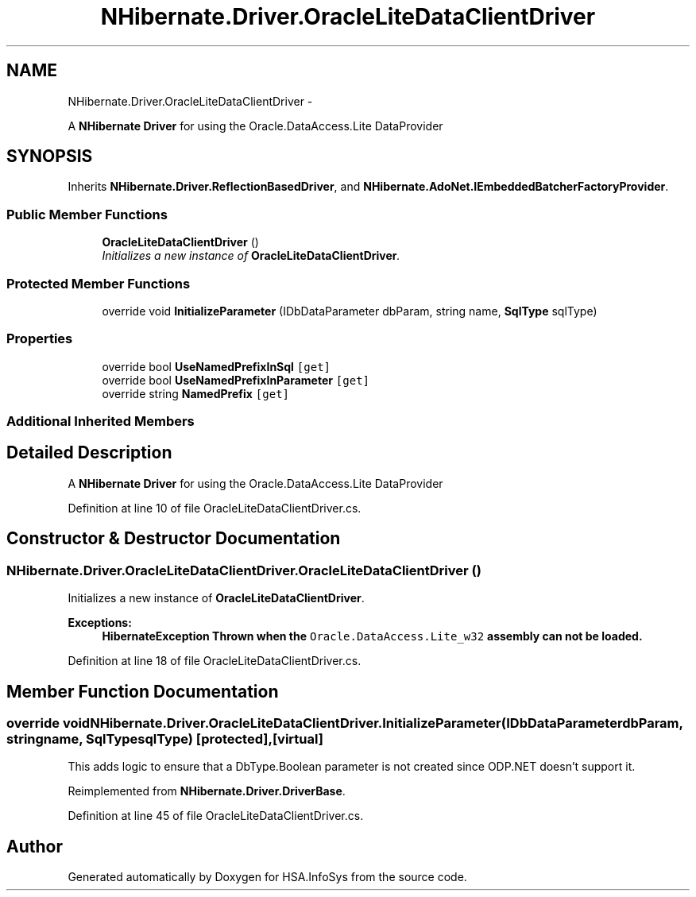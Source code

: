 .TH "NHibernate.Driver.OracleLiteDataClientDriver" 3 "Fri Jul 5 2013" "Version 1.0" "HSA.InfoSys" \" -*- nroff -*-
.ad l
.nh
.SH NAME
NHibernate.Driver.OracleLiteDataClientDriver \- 
.PP
A \fBNHibernate\fP \fBDriver\fP for using the Oracle\&.DataAccess\&.Lite DataProvider  

.SH SYNOPSIS
.br
.PP
.PP
Inherits \fBNHibernate\&.Driver\&.ReflectionBasedDriver\fP, and \fBNHibernate\&.AdoNet\&.IEmbeddedBatcherFactoryProvider\fP\&.
.SS "Public Member Functions"

.in +1c
.ti -1c
.RI "\fBOracleLiteDataClientDriver\fP ()"
.br
.RI "\fIInitializes a new instance of \fBOracleLiteDataClientDriver\fP\&. \fP"
.in -1c
.SS "Protected Member Functions"

.in +1c
.ti -1c
.RI "override void \fBInitializeParameter\fP (IDbDataParameter dbParam, string name, \fBSqlType\fP sqlType)"
.br
.in -1c
.SS "Properties"

.in +1c
.ti -1c
.RI "override bool \fBUseNamedPrefixInSql\fP\fC [get]\fP"
.br
.ti -1c
.RI "override bool \fBUseNamedPrefixInParameter\fP\fC [get]\fP"
.br
.ti -1c
.RI "override string \fBNamedPrefix\fP\fC [get]\fP"
.br
.in -1c
.SS "Additional Inherited Members"
.SH "Detailed Description"
.PP 
A \fBNHibernate\fP \fBDriver\fP for using the Oracle\&.DataAccess\&.Lite DataProvider 


.PP
Definition at line 10 of file OracleLiteDataClientDriver\&.cs\&.
.SH "Constructor & Destructor Documentation"
.PP 
.SS "NHibernate\&.Driver\&.OracleLiteDataClientDriver\&.OracleLiteDataClientDriver ()"

.PP
Initializes a new instance of \fBOracleLiteDataClientDriver\fP\&. 
.PP
\fBExceptions:\fP
.RS 4
\fI\fBHibernateException\fP\fP Thrown when the \fCOracle\&.DataAccess\&.Lite_w32\fP assembly can not be loaded\&. 
.RE
.PP

.PP
Definition at line 18 of file OracleLiteDataClientDriver\&.cs\&.
.SH "Member Function Documentation"
.PP 
.SS "override void NHibernate\&.Driver\&.OracleLiteDataClientDriver\&.InitializeParameter (IDbDataParameterdbParam, stringname, \fBSqlType\fPsqlType)\fC [protected]\fP, \fC [virtual]\fP"
This adds logic to ensure that a DbType\&.Boolean parameter is not created since ODP\&.NET doesn't support it\&. 
.PP
Reimplemented from \fBNHibernate\&.Driver\&.DriverBase\fP\&.
.PP
Definition at line 45 of file OracleLiteDataClientDriver\&.cs\&.

.SH "Author"
.PP 
Generated automatically by Doxygen for HSA\&.InfoSys from the source code\&.
